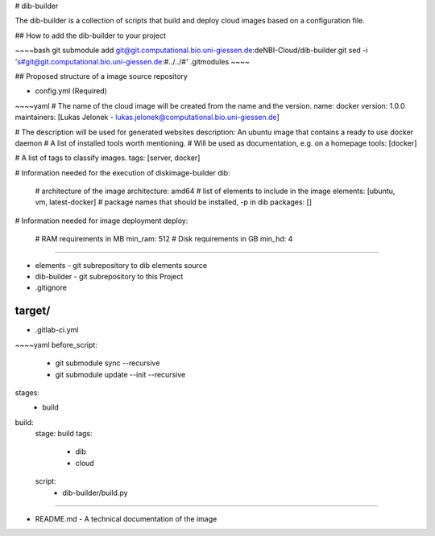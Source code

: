 # dib-builder

The dib-builder is a collection of scripts that build and deploy cloud images based on a configuration file.

## How to add the dib-builder to your project

~~~~bash
git submodule add git@git.computational.bio.uni-giessen.de:deNBI-Cloud/dib-builder.git
sed -i 's#git@git.computational.bio.uni-giessen.de:#../../#' .gitmodules
~~~~

## Proposed structure of a image source repository

* config.yml (Required)

~~~~yaml
# The name of the cloud image will be created from the name and the version.
name: docker
version: 1.0.0
maintainers: [Lukas Jelonek - lukas.jelonek@computational.bio.uni-giessen.de]

# The description will be used for generated websites
description: An ubuntu image that contains a ready to use docker daemon
# A list of installed tools worth mentioning.
# Will be used as documentation, e.g. on a homepage
tools: [docker]

# A list of tags to classify images.
tags: [server, docker]

# Information needed for the execution of diskimage-builder
dib:
    # architecture of the image
    architecture: amd64
    # list of elements to include in the image
    elements: [ubuntu, vm, latest-docker]
    # package names that should be installed, -p in dib
    packages: []

# Information needed for image deployment
deploy:
    # RAM requirements in MB
    min_ram: 512
    # Disk requirements in GB
    min_hd: 4
~~~~

* elements - git subrepository to dib elements source
* dib-builder - git subrepository to this Project
* .gitignore

~~~~
target/
~~~~

* .gitlab-ci.yml 

~~~~yaml
before_script:
    - git submodule sync --recursive
    - git submodule update --init --recursive

stages:
    - build

build:
    stage: build
    tags:
        - dib
        - cloud
    script:
        - dib-builder/build.py
~~~~

* README.md - A technical documentation of the image
